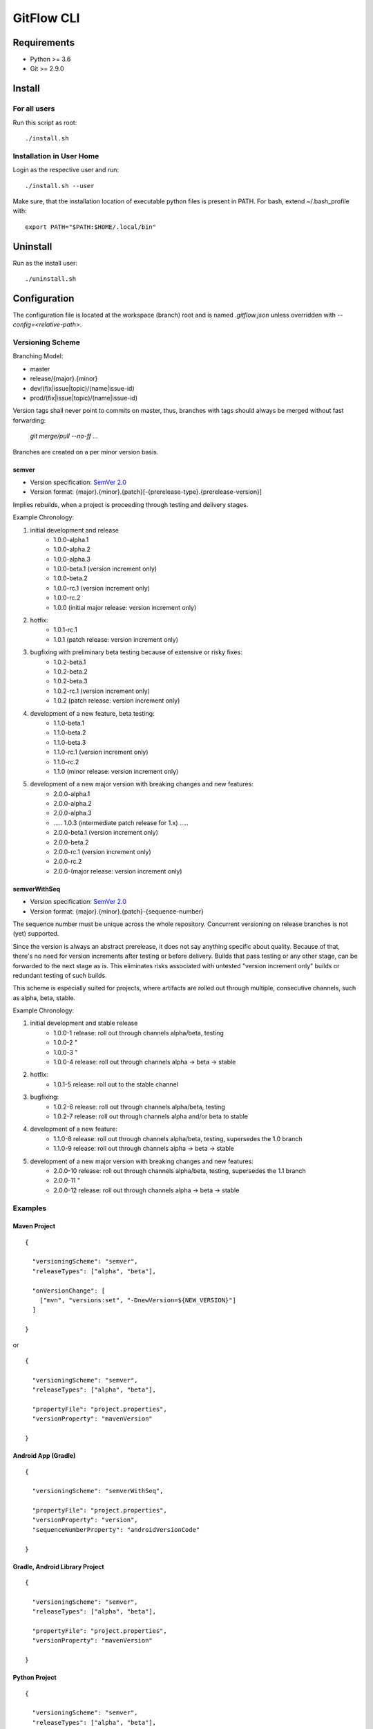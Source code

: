 =========================================
GitFlow CLI
=========================================


Requirements
============
* Python >= 3.6
* Git >= 2.9.0


Install
=======

For all users
-------------

Run this script as root::

    ./install.sh

Installation in User Home
-------------------------

Login as the respective user and run::

    ./install.sh --user

Make sure, that the installation location of executable python files is present in PATH.
For bash, extend ~/.bash_profile with::

    export PATH="$PATH:$HOME/.local/bin"


Uninstall
=========
Run as the install user::

    ./uninstall.sh


Configuration
=============
The configuration file is located at the workspace (branch) root and is named `.gitflow.json` unless overridden
with `--config=<relative-path>`.


Versioning Scheme
-----------------

Branching Model:

* master
* release/{major}.{minor}
* dev/(fix|issue|topic)/(name|issue-id)
* prod/(fix|issue|topic)/(name|issue-id)

Version tags shall never point to commits on master, thus, branches with tags should always be merged without fast forwarding:

    `git merge/pull --no-ff ...`

Branches are created on a per minor version basis.

semver
~~~~~~

* Version specification: `SemVer 2.0 <https://semver.org/spec/v2.0.0.html>`_
* Version format: {major}.{minor}.{patch}[-{prerelease-type}.{prerelease-version}]

Implies rebuilds, when a project is proceeding through testing and delivery stages.

Example Chronology:

1. initial development and release
    *  1.0.0-alpha.1
    *  1.0.0-alpha.2
    *  1.0.0-alpha.3

    *  1.0.0-beta.1 (version increment only)
    *  1.0.0-beta.2

    *  1.0.0-rc.1 (version increment only)
    *  1.0.0-rc.2

    *  1.0.0 (initial major release: version increment only)

2. hotfix:
    *  1.0.1-rc.1

    *  1.0.1 (patch release: version increment only)

3. bugfixing with preliminary beta testing because of extensive or risky fixes:
    *  1.0.2-beta.1
    *  1.0.2-beta.2
    *  1.0.2-beta.3

    *  1.0.2-rc.1 (version increment only)

    *  1.0.2 (patch release: version increment only)

4. development of a new feature, beta testing:
    *  1.1.0-beta.1
    *  1.1.0-beta.2
    *  1.1.0-beta.3

    *  1.1.0-rc.1 (version increment only)
    *  1.1.0-rc.2

    *  1.1.0 (minor release: version increment only)

5. development of a new major version with breaking changes and new features:
    *  2.0.0-alpha.1
    *  2.0.0-alpha.2
    *  2.0.0-alpha.3

    *  ..... 1.0.3 (intermediate patch release for 1.x) .....

    *  2.0.0-beta.1 (version increment only)
    *  2.0.0-beta.2

    *  2.0.0-rc.1 (version increment only)
    *  2.0.0-rc.2

    *  2.0.0-(major release: version increment only)

semverWithSeq
~~~~~~~~~~~~~

* Version specification: `SemVer 2.0 <https://semver.org/spec/v2.0.0.html>`_
* Version format: {major}.{minor}.{patch}-{sequence-number}

The sequence number must be unique across the whole repository. Concurrent versioning on release branches is not (yet) supported.

Since the version is always an abstract prerelease, it does not say anything specific about quality.
Because of that, there's no need for version increments after testing or before delivery.
Builds that pass testing or any other stage, can be forwarded to the next stage as is.
This eliminates risks associated with untested "version increment only" builds or redundant testing of such builds.

This scheme is especially suited for projects, where artifacts are rolled out through multiple, consecutive channels, such as alpha, beta, stable.

Example Chronology:

1. initial development and stable release
    *  1.0.0-1      release: roll out through channels alpha/beta, testing
    *  1.0.0-2      "
    *  1.0.0-3      "
    *  1.0.0-4      release: roll out through channels alpha -> beta -> stable

2. hotfix:
    *  1.0.1-5      release: roll out to the stable channel

3. bugfixing:
    *  1.0.2-6      release: roll out through channels alpha/beta, testing
    *  1.0.2-7      release: roll out through channels alpha and/or beta to stable

4. development of a new feature:
    *  1.1.0-8      release: roll out through channels alpha/beta, testing, supersedes the 1.0 branch
    *  1.1.0-9      release: roll out through channels alpha -> beta -> stable

5. development of a new major version with breaking changes and new features:
    *  2.0.0-10     release: roll out through channels alpha/beta, testing, supersedes the 1.1 branch
    *  2.0.0-11     "
    *  2.0.0-12     release: roll out through channels alpha -> beta -> stable

Examples
--------


Maven Project
~~~~~~~~~~~~~
::

    {

      "versioningScheme": "semver",
      "releaseTypes": ["alpha", "beta"],

      "onVersionChange": [
        ["mvn", "versions:set", "-DnewVersion=${NEW_VERSION}"]
      ]

    }


or

::

    {

      "versioningScheme": "semver",
      "releaseTypes": ["alpha", "beta"],

      "propertyFile": "project.properties",
      "versionProperty": "mavenVersion"

    }


Android App (Gradle)
~~~~~~~~~~~~~~~~~~~~
::

    {

      "versioningScheme": "semverWithSeq",

      "propertyFile": "project.properties",
      "versionProperty": "version",
      "sequenceNumberProperty": "androidVersionCode"

    }


Gradle, Android Library Project
~~~~~~~~~~~~~~~~~~~~~~~~~~~~~~~
::

    {

      "versioningScheme": "semver",
      "releaseTypes": ["alpha", "beta"],

      "propertyFile": "project.properties",
      "versionProperty": "mavenVersion"

    }


Python Project
~~~~~~~~~~~~~~
::

    {

      "versioningScheme": "semver",
      "releaseTypes": ["alpha", "beta"],

      "propertyFile": "rootmodule/config.ini",
      "versionProperty": "version"

    }


API Project
~~~~~~~~~~~
::

    {

      "versioningScheme": "canonical_datetime",

      "propertyFile": "rootmodule/config.ini",
      "versionProperty": "version"

    }


Usage
=====
See CLI help::

    git flow -h

Development
===========

Install all dependencies::

    pip install -r build_requirements.txt -r requirements.txt -r test_requirements.txt

Update all dependencies:

    python -m pur -r build_requirements.txt -r requirements.txt -r test_requirements.txt
